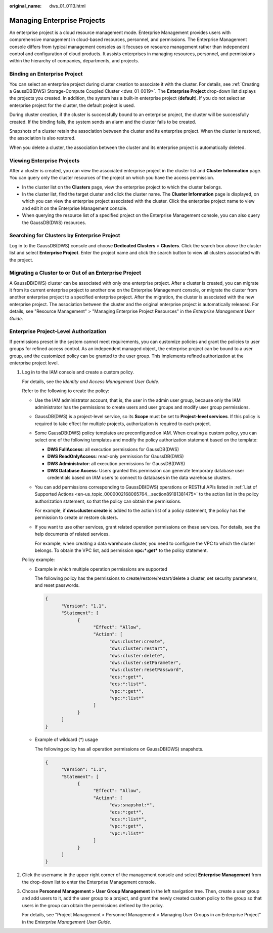 :original_name: dws_01_0113.html

.. _dws_01_0113:

Managing Enterprise Projects
============================

An enterprise project is a cloud resource management mode. Enterprise Management provides users with comprehensive management in cloud-based resources, personnel, and permissions. The Enterprise Management console differs from typical management consoles as it focuses on resource management rather than independent control and configuration of cloud products. It assists enterprises in managing resources, personnel, and permissions within the hierarchy of companies, departments, and projects.

Binding an Enterprise Project
-----------------------------

You can select an enterprise project during cluster creation to associate it with the cluster. For details, see :ref:`Creating a GaussDB(DWS) Storage-Compute Coupled Cluster <dws_01_0019>`. The **Enterprise Project** drop-down list displays the projects you created. In addition, the system has a built-in enterprise project (**default**). If you do not select an enterprise project for the cluster, the default project is used.

During cluster creation, if the cluster is successfully bound to an enterprise project, the cluster will be successfully created. If the binding fails, the system sends an alarm and the cluster fails to be created.

Snapshots of a cluster retain the association between the cluster and its enterprise project. When the cluster is restored, the association is also restored.

When you delete a cluster, the association between the cluster and its enterprise project is automatically deleted.

Viewing Enterprise Projects
---------------------------

After a cluster is created, you can view the associated enterprise project in the cluster list and **Cluster Information** page. You can query only the cluster resources of the project on which you have the access permission.

-  In the cluster list on the **Clusters** page, view the enterprise project to which the cluster belongs.
-  In the cluster list, find the target cluster and click the cluster name. The **Cluster Information** page is displayed, on which you can view the enterprise project associated with the cluster. Click the enterprise project name to view and edit it on the Enterprise Management console.

-  When querying the resource list of a specified project on the Enterprise Management console, you can also query the GaussDB(DWS) resources.

Searching for Clusters by Enterprise Project
--------------------------------------------

Log in to the GaussDB(DWS) console and choose **Dedicated Clusters** > **Clusters**. Click the search box above the cluster list and select **Enterprise Project**. Enter the project name and click the search button to view all clusters associated with the project.

Migrating a Cluster to or Out of an Enterprise Project
------------------------------------------------------

A GaussDB(DWS) cluster can be associated with only one enterprise project. After a cluster is created, you can migrate it from its current enterprise project to another one on the Enterprise Management console, or migrate the cluster from another enterprise project to a specified enterprise project. After the migration, the cluster is associated with the new enterprise project. The association between the cluster and the original enterprise project is automatically released. For details, see "Resource Management" > "Managing Enterprise Project Resources" in the *Enterprise Management User Guide*.

Enterprise Project-Level Authorization
--------------------------------------

If permissions preset in the system cannot meet requirements, you can customize policies and grant the policies to user groups for refined access control. As an independent managed object, the enterprise project can be bound to a user group, and the customized policy can be granted to the user group. This implements refined authorization at the enterprise project level.

#. Log in to the IAM console and create a custom policy.

   For details, see the *Identity and Access Management User Guide*.

   Refer to the following to create the policy:

   -  Use the IAM administrator account, that is, the user in the admin user group, because only the IAM administrator has the permissions to create users and user groups and modify user group permissions.

   -  GaussDB(DWS) is a project-level service, so its **Scope** must be set to **Project-level services**. If this policy is required to take effect for multiple projects, authorization is required to each project.

   -  Some GaussDB(DWS) policy templates are preconfigured on IAM. When creating a custom policy, you can select one of the following templates and modify the policy authorization statement based on the template:

      -  **DWS FullAccess**: all execution permissions for GaussDB(DWS)
      -  **DWS ReadOnlyAccess**: read-only permission for GaussDB(DWS)
      -  **DWS Administrator**: all execution permissions for GaussDB(DWS)
      -  **DWS Database Access**: Users granted this permission can generate temporary database user credentials based on IAM users to connect to databases in the data warehouse clusters.

   -  You can add permissions corresponding to GaussDB(DWS) operations or RESTful APIs listed in :ref:`List of Supported Actions <en-us_topic_0000002168065764__section89181381475>` to the action list in the policy authorization statement, so that the policy can obtain the permissions.

      For example, if **dws:cluster:create** is added to the action list of a policy statement, the policy has the permission to create or restore clusters.

   -  If you want to use other services, grant related operation permissions on these services. For details, see the help documents of related services.

      For example, when creating a data warehouse cluster, you need to configure the VPC to which the cluster belongs. To obtain the VPC list, add permission **vpc:*:get\*** to the policy statement.

   Policy example:

   -  Example in which multiple operation permissions are supported

      The following policy has the permissions to create/restore/restart/delete a cluster, set security parameters, and reset passwords.

      .. code-block::

         {
               "Version": "1.1",
               "Statement": [
                     {
                           "Effect": "Allow",
                           "Action": [
                                 "dws:cluster:create",
                                 "dws:cluster:restart",
                                 "dws:cluster:delete",
                                 "dws:cluster:setParameter",
                                 "dws:cluster:resetPassword",
                                 "ecs:*:get*",
                                 "ecs:*:list*",
                                 "vpc:*:get*",
                                 "vpc:*:list*"
                           ]
                     }
               ]
         }

   -  Example of wildcard (*) usage

      The following policy has all operation permissions on GaussDB(DWS) snapshots.

      .. code-block::

         {
               "Version": "1.1",
               "Statement": [
                     {
                           "Effect": "Allow",
                           "Action": [
                                 "dws:snapshot:*",
                                 "ecs:*:get*",
                                 "ecs:*:list*",
                                 "vpc:*:get*",
                                 "vpc:*:list*"
                           ]
                     }
               ]
         }

#. Click the username in the upper right corner of the management console and select **Enterprise Management** from the drop-down list to enter the Enterprise Management console.

#. Choose **Personnel Management > User Group Management** in the left navigation tree. Then, create a user group and add users to it, add the user group to a project, and grant the newly created custom policy to the group so that users in the group can obtain the permissions defined by the policy.

   For details, see "Project Management > Personnel Management > Managing User Groups in an Enterprise Project" in the *Enterprise Management User Guide*.
